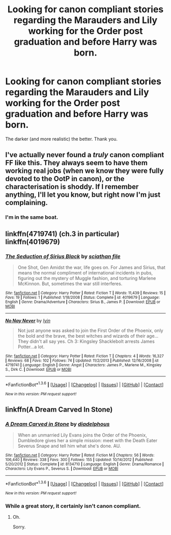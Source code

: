 #+TITLE: Looking for canon compliant stories regarding the Marauders and Lily working for the Order post graduation and before Harry was born.

* Looking for canon compliant stories regarding the Marauders and Lily working for the Order post graduation and before Harry was born.
:PROPERTIES:
:Author: LeJisemika
:Score: 10
:DateUnix: 1454479043.0
:DateShort: 2016-Feb-03
:FlairText: Request
:END:
The darker (and more realistic) the better. Thank you.


** I've actually never found a /truly/ canon compliant FF like this. They always seem to have them working real jobs (when we know they were fully devoted to the OotP in canon), or the characterisation is shoddy. If I remember anything, I'll let you know, but right now I'm just complaining.
:PROPERTIES:
:Author: derive-dat-ass
:Score: 3
:DateUnix: 1454481791.0
:DateShort: 2016-Feb-03
:END:

*** I'm in the same boat.
:PROPERTIES:
:Author: LeJisemika
:Score: 1
:DateUnix: 1454516957.0
:DateShort: 2016-Feb-03
:END:


** linkffn(4719741) (ch.3 in particular) linkffn(4019679)
:PROPERTIES:
:Author: dinara_n
:Score: 1
:DateUnix: 1454517888.0
:DateShort: 2016-Feb-03
:END:

*** [[http://www.fanfiction.net/s/4019679/1/][*/The Seduction of Sirius Black/*]] by [[https://www.fanfiction.net/u/965416/sciathan-file][/sciathan file/]]

#+begin_quote
  One Shot, Gen Amidst the war, life goes on. For James and Sirius, that means the normal compliment of international incidents in pubs, figuring out the mystery of Muggle fashion, and torturing Marlene McKinnon. But, sometimes the war still interferes.
#+end_quote

^{/Site/: [[http://www.fanfiction.net/][fanfiction.net]] *|* /Category/: Harry Potter *|* /Rated/: Fiction T *|* /Words/: 11,439 *|* /Reviews/: 15 *|* /Favs/: 19 *|* /Follows/: 1 *|* /Published/: 1/18/2008 *|* /Status/: Complete *|* /id/: 4019679 *|* /Language/: English *|* /Genre/: Drama/Adventure *|* /Characters/: Sirius B., James P. *|* /Download/: [[http://www.p0ody-files.com/ff_to_ebook/download.php?id=4019679&filetype=epub][EPUB]] or [[http://www.p0ody-files.com/ff_to_ebook/download.php?id=4019679&filetype=mobi][MOBI]]}

--------------

[[http://www.fanfiction.net/s/4719741/1/][*/No Nay Never/*]] by [[https://www.fanfiction.net/u/929948/lyin][/lyin/]]

#+begin_quote
  Not just anyone was asked to join the First Order of the Phoenix, only the bold and the brave, the best witches and wizards of their age... They didn't all say yes. Ch 3: Kingsley Shacklebolt arrests James Potter...a lot.
#+end_quote

^{/Site/: [[http://www.fanfiction.net/][fanfiction.net]] *|* /Category/: Harry Potter *|* /Rated/: Fiction T *|* /Chapters/: 4 *|* /Words/: 16,327 *|* /Reviews/: 68 *|* /Favs/: 102 *|* /Follows/: 74 *|* /Updated/: 11/2/2013 *|* /Published/: 12/16/2008 *|* /id/: 4719741 *|* /Language/: English *|* /Genre/: Angst *|* /Characters/: James P., Marlene M., Kingsley S., Dirk C. *|* /Download/: [[http://www.p0ody-files.com/ff_to_ebook/download.php?id=4719741&filetype=epub][EPUB]] or [[http://www.p0ody-files.com/ff_to_ebook/download.php?id=4719741&filetype=mobi][MOBI]]}

--------------

*FanfictionBot*^{1.3.6} *|* [[[https://github.com/tusing/reddit-ffn-bot/wiki/Usage][Usage]]] | [[[https://github.com/tusing/reddit-ffn-bot/wiki/Changelog][Changelog]]] | [[[https://github.com/tusing/reddit-ffn-bot/issues/][Issues]]] | [[[https://github.com/tusing/reddit-ffn-bot/][GitHub]]] | [[[https://www.reddit.com/message/compose?to=%2Fu%2Ftusing][Contact]]]

^{/New in this version: PM request support!/}
:PROPERTIES:
:Author: FanfictionBot
:Score: 1
:DateUnix: 1454517912.0
:DateShort: 2016-Feb-03
:END:


** linkffn(A Dream Carved In Stone)
:PROPERTIES:
:Author: Karinta
:Score: 1
:DateUnix: 1454563779.0
:DateShort: 2016-Feb-04
:END:

*** [[http://www.fanfiction.net/s/8134710/1/][*/A Dream Carved in Stone/*]] by [[https://www.fanfiction.net/u/4010702/diadelphous][/diadelphous/]]

#+begin_quote
  When an unmarried Lily Evans joins the Order of the Phoenix, Dumbledore gives her a simple mission: meet with the Death Eater Severus Snape and tell him what she's done. AU.
#+end_quote

^{/Site/: [[http://www.fanfiction.net/][fanfiction.net]] *|* /Category/: Harry Potter *|* /Rated/: Fiction M *|* /Chapters/: 56 *|* /Words/: 106,440 *|* /Reviews/: 338 *|* /Favs/: 300 *|* /Follows/: 155 *|* /Updated/: 10/14/2012 *|* /Published/: 5/20/2012 *|* /Status/: Complete *|* /id/: 8134710 *|* /Language/: English *|* /Genre/: Drama/Romance *|* /Characters/: Lily Evans P., Severus S. *|* /Download/: [[http://www.p0ody-files.com/ff_to_ebook/download.php?id=8134710&filetype=epub][EPUB]] or [[http://www.p0ody-files.com/ff_to_ebook/download.php?id=8134710&filetype=mobi][MOBI]]}

--------------

*FanfictionBot*^{1.3.6} *|* [[[https://github.com/tusing/reddit-ffn-bot/wiki/Usage][Usage]]] | [[[https://github.com/tusing/reddit-ffn-bot/wiki/Changelog][Changelog]]] | [[[https://github.com/tusing/reddit-ffn-bot/issues/][Issues]]] | [[[https://github.com/tusing/reddit-ffn-bot/][GitHub]]] | [[[https://www.reddit.com/message/compose?to=%2Fu%2Ftusing][Contact]]]

^{/New in this version: PM request support!/}
:PROPERTIES:
:Author: FanfictionBot
:Score: 1
:DateUnix: 1454563814.0
:DateShort: 2016-Feb-04
:END:


*** While a great story, it certainly isn't canon compliant.
:PROPERTIES:
:Author: orangedarkchocolate
:Score: 1
:DateUnix: 1454597054.0
:DateShort: 2016-Feb-04
:END:

**** Oh.

Sorry.
:PROPERTIES:
:Author: Karinta
:Score: 1
:DateUnix: 1454603314.0
:DateShort: 2016-Feb-04
:END:
